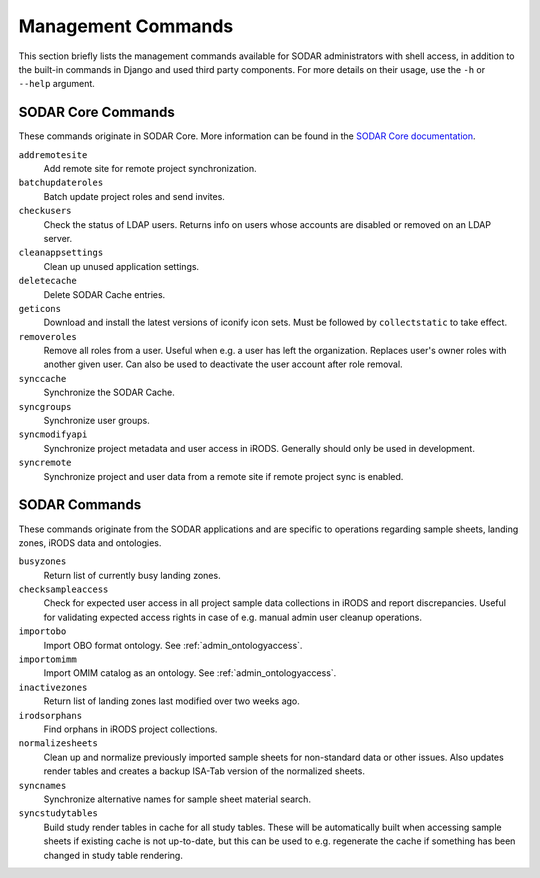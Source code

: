 .. _admin_commands:

Management Commands
^^^^^^^^^^^^^^^^^^^

This section briefly lists the management commands available for SODAR
administrators with shell access, in addition to the built-in commands in Django
and used third party components. For more details on their usage, use the
``-h`` or ``--help`` argument.


.. _admin_commands_core:

SODAR Core Commands
===================

These commands originate in SODAR Core. More information can be found in the
`SODAR Core documentation <https://sodar-core.readthedocs.io/en/latest/>`_.

``addremotesite``
    Add remote site for remote project synchronization.
``batchupdateroles``
    Batch update project roles and send invites.
``checkusers``
    Check the status of LDAP users. Returns info on users whose accounts are
    disabled or removed on an LDAP server.
``cleanappsettings``
    Clean up unused application settings.
``deletecache``
    Delete SODAR Cache entries.
``geticons``
    Download and install the latest versions of iconify icon sets. Must be
    followed by ``collectstatic`` to take effect.
``removeroles``
    Remove all roles from a user. Useful when e.g. a user has left the
    organization. Replaces user's owner roles with another given user. Can also
    be used to deactivate the user account after role removal.
``synccache``
    Synchronize the SODAR Cache.
``syncgroups``
    Synchronize user groups.
``syncmodifyapi``
    Synchronize project metadata and user access in iRODS. Generally should only
    be used in development.
``syncremote``
    Synchronize project and user data from a remote site if remote project sync
    is enabled.


.. _admin_commands_sodar:

SODAR Commands
==============

These commands originate from the SODAR applications and are specific to
operations regarding sample sheets, landing zones, iRODS data and ontologies.

``busyzones``
    Return list of currently busy landing zones.
``checksampleaccess``
    Check for expected user access in all project sample data collections in
    iRODS and report discrepancies. Useful for validating expected access rights
    in case of e.g. manual admin user cleanup operations.
``importobo``
    Import OBO format ontology. See :ref:`admin_ontologyaccess`.
``importomimm``
    Import OMIM catalog as an ontology. See :ref:`admin_ontologyaccess`.
``inactivezones``
    Return list of landing zones last modified over two weeks ago.
``irodsorphans``
    Find orphans in iRODS project collections.
``normalizesheets``
    Clean up and normalize previously imported sample sheets for
    non-standard data or other issues. Also updates render tables and creates a
    backup ISA-Tab version of the normalized sheets.
``syncnames``
    Synchronize alternative names for sample sheet material search.
``syncstudytables``
    Build study render tables in cache for all study tables. These will be
    automatically built when accessing sample sheets if existing  cache is not
    up-to-date, but this can be used to e.g. regenerate the cache if something
    has been changed in study table rendering.
